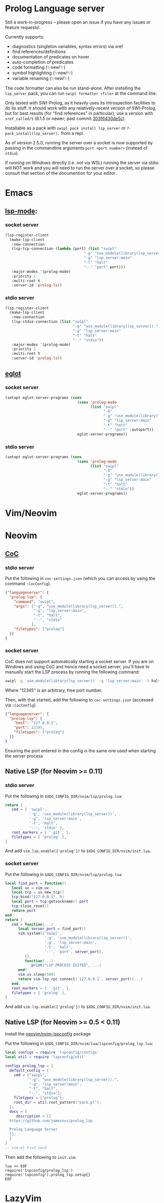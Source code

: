* Prolog Language server

Still a work-in-progress -- please open an issue if you have any issues or feature requests!.

Currently supports:
 - diagnostics (singleton variables, syntax errors) via xref
 - find references/definitions
 - documentation of predicates on hover
 - auto-completion of predicates
 - code formatting (✨new!✨)
 - symbol highlighting (✨new!✨)
 - variable renaming (✨new!✨)

The code formatter can also be run stand-alone. After installing the ~lsp_server~ pack, you can run ~swipl formatter <file>~ at the command line.

Only tested with SWI-Prolog, as it heavily uses its introspection facilities to do its stuff.
It should work with any relatively-recent version of SWI-Prolog, but for best results (for "find references" in particular), use a version with ~xref_called/5~ (8.1.5 or newer; past commit [[https://github.com/SWI-Prolog/swipl-devel/commit/303f6430de5c9d7e225d8eb6fb8bb8b59e7c5f8f][303f6430de5c]]).

Installable as a pack with ~swipl pack install lsp_server~ or ~?- pack_install(lsp_server).~ from a repl.

As of version 2.5.0, running the server over a socket is now supported by passing in the commandline arguments ~port <port number>~ (instead of ~stdio~).

If running on Windows directly (i.e. not via WSL) running the server via stdio will NOT work and you will need to run the server over a socket, so please consult that section of the documention for your editor..

* Emacs

**  [[https://github.com/emacs-lsp/lsp-mode][lsp-mode]]:

*** socket server

#+begin_src emacs-lisp
(lsp-register-client
  (make-lsp-client
   :new-connection
   (lsp-tcp-connection (lambda (port) (list "swipl"
                                    "-g" "use_module(library(lsp_server))."
                                    "-g" "lsp_server:main"
                                    "-t" "halt"
                                    "--" "port" port)))
   :major-modes '(prolog-mode)
   :priority 1
   :multi-root t
   :server-id 'prolog-ls))
#+end_src
*** stdio server

#+begin_src emacs-lisp
(lsp-register-client
  (make-lsp-client
   :new-connection
   (lsp-stdio-connection (list "swipl"
                               "-g" "use_module(library(lsp_server))."
                               "-g" "lsp_server:main"
                               "-t" "halt"
                               "--" "stdio"))
   :major-modes '(prolog-mode)
   :priority 1
   :multi-root t
   :server-id 'prolog-ls))
#+end_src

** [[https://github.com/joaotavora/eglot][eglot]]
*** socket server
#+begin_src emacs-lisp
(setopt eglot-server-programs (cons
                                 (cons 'prolog-mode
                                       (list "swipl"
                                             "-O"
                                             "-g" "use_module(library(lsp_server))."
                                             "-g" "lsp_server:main"
                                             "-t" "halt"
                                             "--" "port" :autoport))
                                 eglot-server-programs))
#+end_src

*** stdio server
#+begin_src emacs-lisp
(setopt eglot-server-programs (cons
                                 (cons 'prolog-mode
                                       (list "swipl"
                                             "-O"
                                             "-g" "use_module(library(lsp_server))."
                                             "-g" "lsp_server:main"
                                             "-t" "halt"
                                             "--" "stdio"))
                                 eglot-server-programs))
#+end_src

* Vim/Neovim

* Neovim
** [[https://github.com/neoclide/coc.nvim][CoC]]
*** stdio server
Put the following in ~coc-settings.json~ (which you can access by using the command ~:CocConfig~).

#+begin_src json
{"languageserver": {
  "prolog-lsp": {
    "command": "swipl",
    "args": ["-g", "use_module(library(lsp_server)).",
             "-g", "lsp_server:main",
             "-t", "halt",
             "--", "stdio"
            ],
    "filetypes": ["prolog"]
  }}
}
#+end_src
*** socket server

CoC does not support automatically starting a socket server.
If you are on Windows and using CoC and hence need a socket server, you'll have to manually start the LSP process by running the following command:

#+begin_src sh
swipl -g 'use_module(library(lsp_server))' -g 'lsp_server:main' -t halt -- port 12345
#+end_src

Where "12345" is an arbitrary, free port number.

Then, with that started, add the following to ~coc-settings.json~ (accessed via ~:CocConfig~).

#+begin_src json
{"languageserver": {
  "prolog-lsp": {
    "host": "127.0.0.1",
    "port": 12345,
    "filetypes": ["prolog"]
  }}
}
#+end_src

Ensuring the port entered in the config is the same one used when starting the server process

** Native LSP (for Neovim >= 0.11)

*** stdio server
Put the following in ~$XDG_CONFIG_DIR/nvim/lsp/prolog.lua~:

#+begin_src lua
return {
   cmd = { 'swipl',
           '-g', 'use_module(library(lsp_server))',
           '-g', 'lsp_server:main',
           '-t', 'halt',
           '--', 'stdio' },
   root_markers = { '.git', },
   filetypes = { 'prolog' },
}
#+end_src

And add ~vim.lsp.enable({'prolog'})~ to ~$XDG_CONFIG_DIR/nvim/init.lua~.

*** socket server
Put the following in ~$XDG_CONFIG_DIR/nvim/lsp/prolog.lua~:

#+begin_src lua
local find_port = function()
   local uv = vim.uv
   local tcp = uv.new_tcp()
   tcp:bind("127.0.0.1", 0)
   local port = tcp:getsockname().port
   tcp:close_reset()
   return port
end
return {
   cmd = function(...)
      local server_port = find_port()
      vim.system({'swipl',
                  '-g', 'use_module(library(lsp_server))',
                  '-g', 'lsp_server:main',
                  '-t', 'halt',
                  '--', 'port', server_port},
         {},
         function(...)
            print("LSP PROCESS EXITED", ...)
      end)
      vim.uv.sleep(500)
      return vim.lsp.rpc.connect('127.0.0.1', server_port)(...)
   end,
   root_markers = { '.git', },
   filetypes = { 'prolog' },
}
#+end_src

And add ~vim.lsp.enable({'prolog'})~ to ~$XDG_CONFIG_DIR/nvim/init.lua~.

** Native LSP (for Neovim >= 0.5 < 0.11)

Install the [[https://github.com/neovim/nvim-lspconfig][neovim/nvim-lspconfig]] package

Put the following in ~$XDG_CONFIG_DIR/nvim/lua/lspconfig/prolog_lsp.lua~:

#+begin_src lua
local configs = require 'lspconfig/configs'
local util = require 'lspconfig/util'

configs.prolog_lsp = {
  default_config = {
    cmd = {"swipl",
           "-g", "use_module(library(lsp_server)).",
           "-g", "lsp_server:main",
           "-t", "halt",
           "--", "stdio"};
    filetypes = {"prolog"};
    root_dir = util.root_pattern("pack.pl");
  };
  docs = {
     description = [[
  https://github.com/jamesnvc/prolog_lsp

  Prolog Language Server
  ]];
  }
}
-- vim:et ts=2 sw=2
#+end_src

Then add the following to ~init.vim~:

#+begin_src viml
lua << EOF
require('lspconfig/prolog_lsp')
require('lspconfig').prolog_lsp.setup{}
EOF
#+end_src

* LazyVim

** stdio
Create the following file in ~$XDG_CONFIG_DIR/nvim/lua/plugins/lsp.lua~

#+begin_src lua
return {
  {
    "neovim/nvim-lspconfig",
    opts = {
      servers = {
        prolog = {},
      },
      setup = {
        prolog = function(_, opts)
          local lspconfig = require("lspconfig")
          local configs = require("lspconfig.configs")
          local util = require("lspconfig.util")

          local root_files = { ".git", "pack.pl" }

          if not configs.prolog then
            configs.prolog = {
              default_config = {
                cmd = {
                  "swipl",
                  "-g",
                  "use_module(library(lsp_server)).",
                  "-g",
                  "lsp_server:main",
                  "-t",
                  "halt",
                  "--",
                  "stdio",
                },
                filetypes = { "prolog" },
                single_file_support = true,
                root_dir = util.root_pattern(unpack(root_files)),
                settings = {},
              },
              commands = {},
              docs = {
                description = [[
              Prolog LSP server
              ]],
              },
            }
          end
          lspconfig.prolog.setup(opts)
        end,
      },
    },
  },
}
#+end_src

* VSCode

Choose one from the list below:

  - download the latest ~.vsix~ file from the [[https://github.com/jamesnvc/lsp_server/releases][releases page]]
  - clone this repo and copy/symlink the ~vscode/~ directory to ~~/.vscode/extensions/~
  - clone and build the ~.vsix~ file yourself by the follwing steps:
    1. ~cd /path/to/clone/vscode~
    2. ~npm install~
    3. ~npx vsce package~
    4. add the resulting ~.vsix~ to VSCode by clicking the ~...~ at the top right of the "Extensions" panel then selecting ~Install from VSIX...~


* Helix

Helix already includes configuration for this Prolog LSP server, so it should mostly Just Work.

However, the default configuration gives the '.pl' extension to perl, so to avoid having to manually do ~:set-language prolog~ each time, you can add the following to ~$XDG_CONFIG/helix/languages.toml~ to remove Perl's association with that extension:

#+begin_src toml
[[language]]
name = "perl"
file-types = ["perl"]
#+end_src

